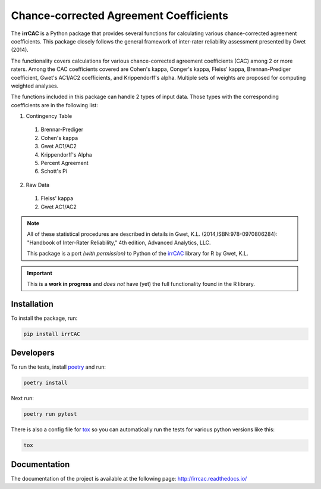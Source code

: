 Chance-corrected Agreement Coefficients
=======================================

.. image:: https://readthedocs.org/projects/irrcac/badge/?version=latest
  :target: https://irrcac.readthedocs.io/en/latest/?badge=latest
  :alt: Documentation Status


The **irrCAC** is a Python package that provides several functions for
calculating various chance-corrected agreement coefficients. This package
closely follows the general framework of inter-rater reliability assessment
presented by Gwet (2014).

The functionality covers calculations for various chance-corrected agreement
coefficients (CAC) among 2 or more raters. Among the CAC coefficients covered
are Cohen's kappa, Conger's kappa, Fleiss' kappa, Brennan-Prediger coefficient,
Gwet's AC1/AC2 coefficients, and Krippendorff's alpha. Multiple sets of weights
are proposed for computing weighted analyses.

The functions included in this package can handle 2 types of input data. Those
types with the corresponding coefficients are in the following list:

1. Contingency Table

  1. Brennar-Prediger
  2. Cohen's kappa
  3. Gwet AC1/AC2
  4. Krippendorff's Alpha
  5. Percent Agreement
  6. Schott's Pi

2. Raw Data

  1. Fleiss' kappa
  2. Gwet AC1/AC2

.. note::
   All of these statistical procedures are described in details in
   Gwet, K.L. (2014,ISBN:978-0970806284):
   "Handbook of Inter-Rater Reliability," 4th edition, Advanced Analytics, LLC.

   This package is a port *(with permission)* to Python of the
   `irrCAC <https://github.com/kgwet/irrCAC>`_ library for R by Gwet, K.L.

.. important::
   This is a **work in progress** and *does not* have (yet) the full
   functionality found in the R library.

Installation
------------
To install the package, run:

.. code:: bash

    pip install irrCAC

Developers
----------
To run the tests, install `poetry <https://python-poetry.org/>`_ and run:

.. code:: bash

    poetry install

Next run:

.. code:: bash

    poetry run pytest

There is also a config file for `tox <https://tox.readthedocs.io/en/latest/>`_
so you can automatically run the tests for various python versions like this:

.. code:: bash

    tox

Documentation
-------------
The documentation of the project is available at the following page:
http://irrcac.readthedocs.io/
